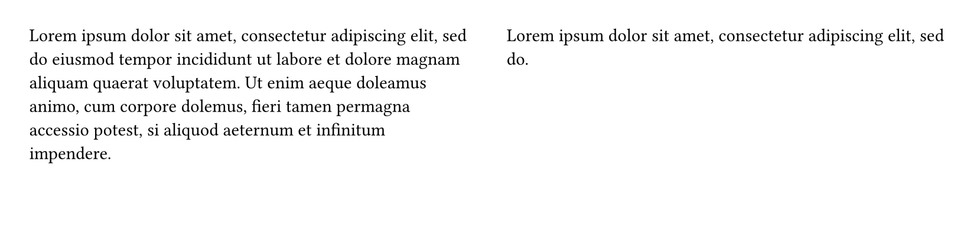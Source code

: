 
#set page(columns: 2)
#set page(height: 150pt) // Reduced height for example

#lorem(40)

// Manually insert a column break to balance the columns
#colbreak()

#lorem(10) // This text will start in the next column
